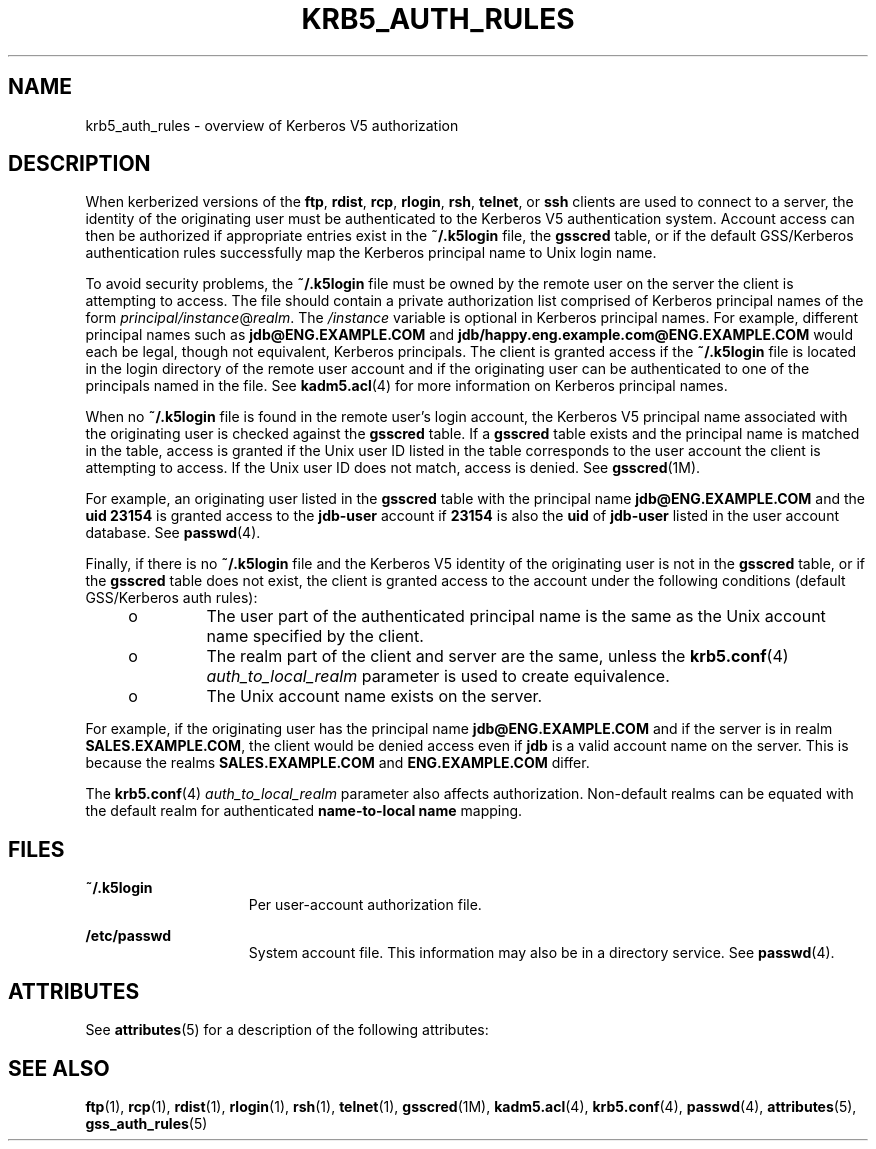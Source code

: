 '\" te
.\"  Copyright (c) 2006, Sun Microsystems, Inc. All Rights Reserved
.\" The contents of this file are subject to the terms of the Common Development and Distribution License (the "License").  You may not use this file except in compliance with the License.
.\" You can obtain a copy of the license at usr/src/OPENSOLARIS.LICENSE or http://www.opensolaris.org/os/licensing.  See the License for the specific language governing permissions and limitations under the License.
.\" When distributing Covered Code, include this CDDL HEADER in each file and include the License file at usr/src/OPENSOLARIS.LICENSE.  If applicable, add the following below this CDDL HEADER, with the fields enclosed by brackets "[]" replaced with your own identifying information: Portions Copyright [yyyy] [name of copyright owner]
.TH KRB5_AUTH_RULES 7 "November 22, 2021"
.SH NAME
krb5_auth_rules \- overview of Kerberos V5 authorization
.SH DESCRIPTION
When kerberized versions of the \fBftp\fR, \fBrdist\fR, \fBrcp\fR,
\fBrlogin\fR, \fBrsh\fR, \fBtelnet\fR, or \fBssh\fR clients are used to connect
to a server, the identity of the originating user must be authenticated to the
Kerberos V5 authentication system. Account access can then be authorized if
appropriate entries exist in the \fB~/.k5login\fR file, the \fBgsscred\fR
table, or if the default GSS/Kerberos authentication rules successfully map the
Kerberos principal name to Unix login name.
.sp
.LP
To avoid security problems, the \fB~/.k5login\fR file must be owned by the
remote user on the server the client is attempting to access. The file should
contain a private authorization list comprised of Kerberos principal names of
the form \fIprincipal/instance\fR@\fIrealm\fR. The \fI/instance\fR variable is
optional in Kerberos principal names. For example, different principal names
such as \fBjdb@ENG.EXAMPLE.COM\fR and \fBjdb/happy.eng.example.com@ENG.EXAMPLE.COM\fR
would each be legal, though not equivalent, Kerberos principals. The client is
granted access if the \fB~/.k5login\fR file is located in the login directory
of the remote user account and if the originating user can be authenticated to
one of the principals named in the file. See \fBkadm5.acl\fR(4) for more
information on Kerberos principal names.
.sp
.LP
When no \fB~/.k5login\fR file is found in the remote user's login account, the
Kerberos V5 principal name associated with the originating user is checked
against the \fBgsscred\fR table. If a \fBgsscred\fR table exists and the
principal name is matched in the table, access is granted if the Unix user ID
listed in the table corresponds to the user account the client is attempting to
access. If the Unix user ID does not match, access is denied. See
\fBgsscred\fR(1M).
.sp
.LP
For example, an originating user listed in the \fBgsscred\fR table with the
principal name \fBjdb@ENG.EXAMPLE.COM\fR and the \fBuid\fR \fB23154\fR is granted
access to the \fBjdb-user\fR account if \fB23154\fR is also the \fBuid\fR of
\fBjdb-user\fR listed in the user account database. See \fBpasswd\fR(4).
.sp
.LP
Finally, if there is no \fB~/.k5login\fR file and the Kerberos V5 identity of
the originating user is not in the \fBgsscred\fR table, or if the \fBgsscred\fR
table does not exist, the client is granted access to the account under the
following conditions (default GSS/Kerberos auth rules):
.RS +4
.TP
.ie t \(bu
.el o
The user part of the authenticated principal name is the same as the Unix
account name specified by the client.
.RE
.RS +4
.TP
.ie t \(bu
.el o
The realm part of the client and server are the same, unless the
\fBkrb5.conf\fR(4) \fIauth_to_local_realm\fR parameter is used to create
equivalence.
.RE
.RS +4
.TP
.ie t \(bu
.el o
The Unix account name exists on the server.
.RE
.sp
.LP
For example, if the originating user has the principal name
\fBjdb@ENG.EXAMPLE.COM\fR and if the server is in realm \fBSALES.EXAMPLE.COM\fR, the
client would be denied access even if \fBjdb\fR is a valid account name on the
server. This is because the realms \fBSALES.EXAMPLE.COM\fR and \fBENG.EXAMPLE.COM\fR
differ.
.sp
.LP
The \fBkrb5.conf\fR(4) \fIauth_to_local_realm\fR parameter also affects
authorization. Non-default realms can be equated with the default realm for
authenticated \fBname-to-local name\fR mapping.
.SH FILES
.ne 2
.na
\fB\fB~/.k5login\fR\fR
.ad
.RS 15n
Per user-account authorization file.
.RE

.sp
.ne 2
.na
\fB\fB/etc/passwd\fR\fR
.ad
.RS 15n
System account file. This information may also be in a directory service. See
\fBpasswd\fR(4).
.RE

.SH ATTRIBUTES
See \fBattributes\fR(5) for a description of the following attributes:
.sp

.sp
.TS
box;
c | c
l | l .
ATTRIBUTE TYPE	ATTRIBUTE VALUE
_
Interface Stability	Evolving
.TE

.SH SEE ALSO
\fBftp\fR(1), \fBrcp\fR(1), \fBrdist\fR(1), \fBrlogin\fR(1), \fBrsh\fR(1),
\fBtelnet\fR(1), \fBgsscred\fR(1M), \fBkadm5.acl\fR(4),
\fBkrb5.conf\fR(4), \fBpasswd\fR(4), \fBattributes\fR(5),
\fBgss_auth_rules\fR(5)
